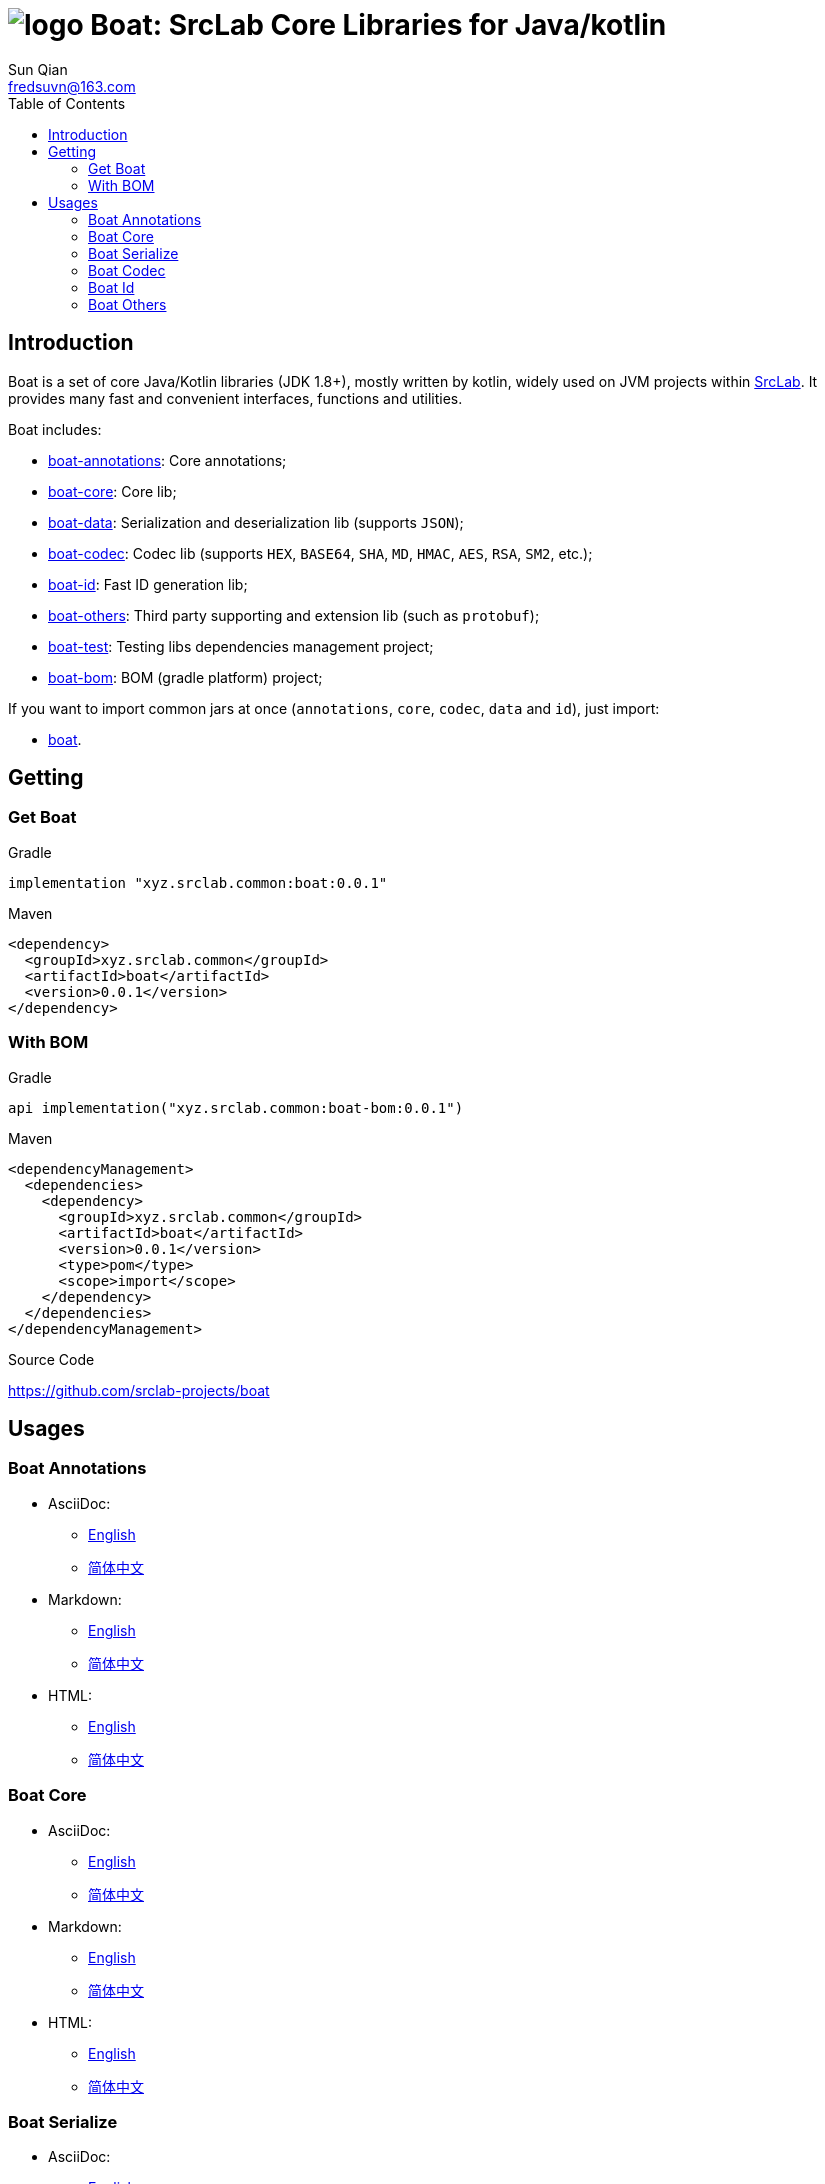 = image:../logo.svg[] Boat: SrcLab Core Libraries for Java/kotlin
:toc:
:toclevels: 3
:last-update-label!:
Sun Qian <fredsuvn@163.com>
:encoding: UTF-8
:emaill: fredsuvn@163.com
:url: https://github.com/srclab-projects/boat
:srclab-url: https://github.com/srclab-projects
:boat-version: 0.0.1

== Introduction

Boat is a set of core Java/Kotlin libraries (JDK 1.8+), mostly written by kotlin, widely used on JVM projects within link:{srclab-url}[SrcLab].
It provides many fast and convenient interfaces, functions and utilities.

Boat includes:

* link:../boat-annotations/DOCUMENTATION.md[boat-annotations]: Core annotations;
* link:../boat-core/DOCUMENTATION.md[boat-core]: Core lib;
* link:../boat-data/DOCUMENTATION.md[boat-data]: Serialization and deserialization lib (supports `JSON`);
* link:../boat-codec/DOCUMENTATION.md[boat-codec]: Codec lib (supports `HEX`, `BASE64`, `SHA`, `MD`, `HMAC`, `AES`, `RSA`, `SM2`, etc.);
* link:../boat-id/DOCUMENTATION.md[boat-id]: Fast ID generation lib;
* link:../boat-plugins/DOCUMENTATION.md[boat-others]: Third party supporting and extension lib (such as `protobuf`);

* link:../boat-test/[boat-test]: Testing libs dependencies management project;
* link:../boat-bom/[boat-bom]: BOM (gradle platform) project;

If you want to import common jars at once (`annotations`, `core`, `codec`, `data` and `id`), just import:

* link:../boat/[boat].

== Getting

=== Get Boat

.Gradle
[source,groovy,subs="attributes+"]
----
implementation "xyz.srclab.common:boat:{boat-version}"
----

.Maven
[source,xml,subs="attributes+"]
----
<dependency>
  <groupId>xyz.srclab.common</groupId>
  <artifactId>boat</artifactId>
  <version>{boat-version}</version>
</dependency>
----

=== With BOM

.Gradle
[source,groovy,subs="attributes+"]
----
api implementation("xyz.srclab.common:boat-bom:{boat-version}")
----

.Maven
[source,xml,subs="attributes+"]
----
<dependencyManagement>
  <dependencies>
    <dependency>
      <groupId>xyz.srclab.common</groupId>
      <artifactId>boat</artifactId>
      <version>{boat-version}</version>
      <type>pom</type>
      <scope>import</scope>
    </dependency>
  </dependencies>
</dependencyManagement>
----

.Source Code
{url}

== Usages

=== Boat Annotations

* AsciiDoc:
** link:../boat-annotations/docs/DOCUMENTATION_en.adoc[English]
** link:../boat-annotations/docs/DOCUMENTATION_zh.adoc[简体中文]
* Markdown:
** link:../boat-annotations/docs/DOCUMENTATION_en.md[English]
** link:../boat-annotations/docs/DOCUMENTATION_zh.md[简体中文]
* HTML:
** link:../boat-annotations/docs/DOCUMENTATION_en.html[English]
** link:../boat-annotations/docs/DOCUMENTATION_zh.html[简体中文]

=== Boat Core

* AsciiDoc:
** link:../boat-core/docs/DOCUMENTATION_en.adoc[English]
** link:../boat-core/docs/DOCUMENTATION_zh.adoc[简体中文]
* Markdown:
** link:../boat-core/docs/DOCUMENTATION_en.md[English]
** link:../boat-core/docs/DOCUMENTATION_zh.md[简体中文]
* HTML:
** link:../boat-core/docs/DOCUMENTATION_en.html[English]
** link:../boat-core/docs/DOCUMENTATION_zh.html[简体中文]

=== Boat Serialize

* AsciiDoc:
** link:../boat-data/docs/DOCUMENTATION_en.adoc[English]
** link:../boat-data/docs/DOCUMENTATION_zh.adoc[简体中文]
* Markdown:
** link:../boat-data/docs/DOCUMENTATION_en.md[English]
** link:../boat-data/docs/DOCUMENTATION_zh.md[简体中文]
* HTML:
** link:../boat-data/docs/DOCUMENTATION_en.html[English]
** link:../boat-data/docs/DOCUMENTATION_zh.html[简体中文]

=== Boat Codec

* AsciiDoc:
** link:../boat-codec/docs/DOCUMENTATION_en.adoc[English]
** link:../boat-codec/docs/DOCUMENTATION_zh.adoc[简体中文]
* Markdown:
** link:../boat-codec/docs/DOCUMENTATION_en.md[English]
** link:../boat-codec/docs/DOCUMENTATION_zh.md[简体中文]
* HTML:
** link:../boat-codec/docs/DOCUMENTATION_en.html[English]
** link:../boat-codec/docs/DOCUMENTATION_zh.html[简体中文]

=== Boat Id

* AsciiDoc:
** link:../boat-id/docs/DOCUMENTATION_en.adoc[English]
** link:../boat-id/docs/DOCUMENTATION_zh.adoc[简体中文]
* Markdown:
** link:../boat-id/docs/DOCUMENTATION_en.md[English]
** link:../boat-id/docs/DOCUMENTATION_zh.md[简体中文]
* HTML:
** link:../boat-id/docs/DOCUMENTATION_en.html[English]
** link:../boat-id/docs/DOCUMENTATION_zh.html[简体中文]

=== Boat Others

* AsciiDoc:
** link:../boat-plugins/docs/DOCUMENTATION_en.adoc[English]
** link:../boat-plugins/docs/DOCUMENTATION_zh.adoc[简体中文]
* Markdown:
** link:../boat-plugins/docs/DOCUMENTATION_en.md[English]
** link:../boat-plugins/docs/DOCUMENTATION_zh.md[简体中文]
* HTML:
** link:../boat-plugins/docs/DOCUMENTATION_en.html[English]
** link:../boat-plugins/docs/DOCUMENTATION_zh.html[简体中文]